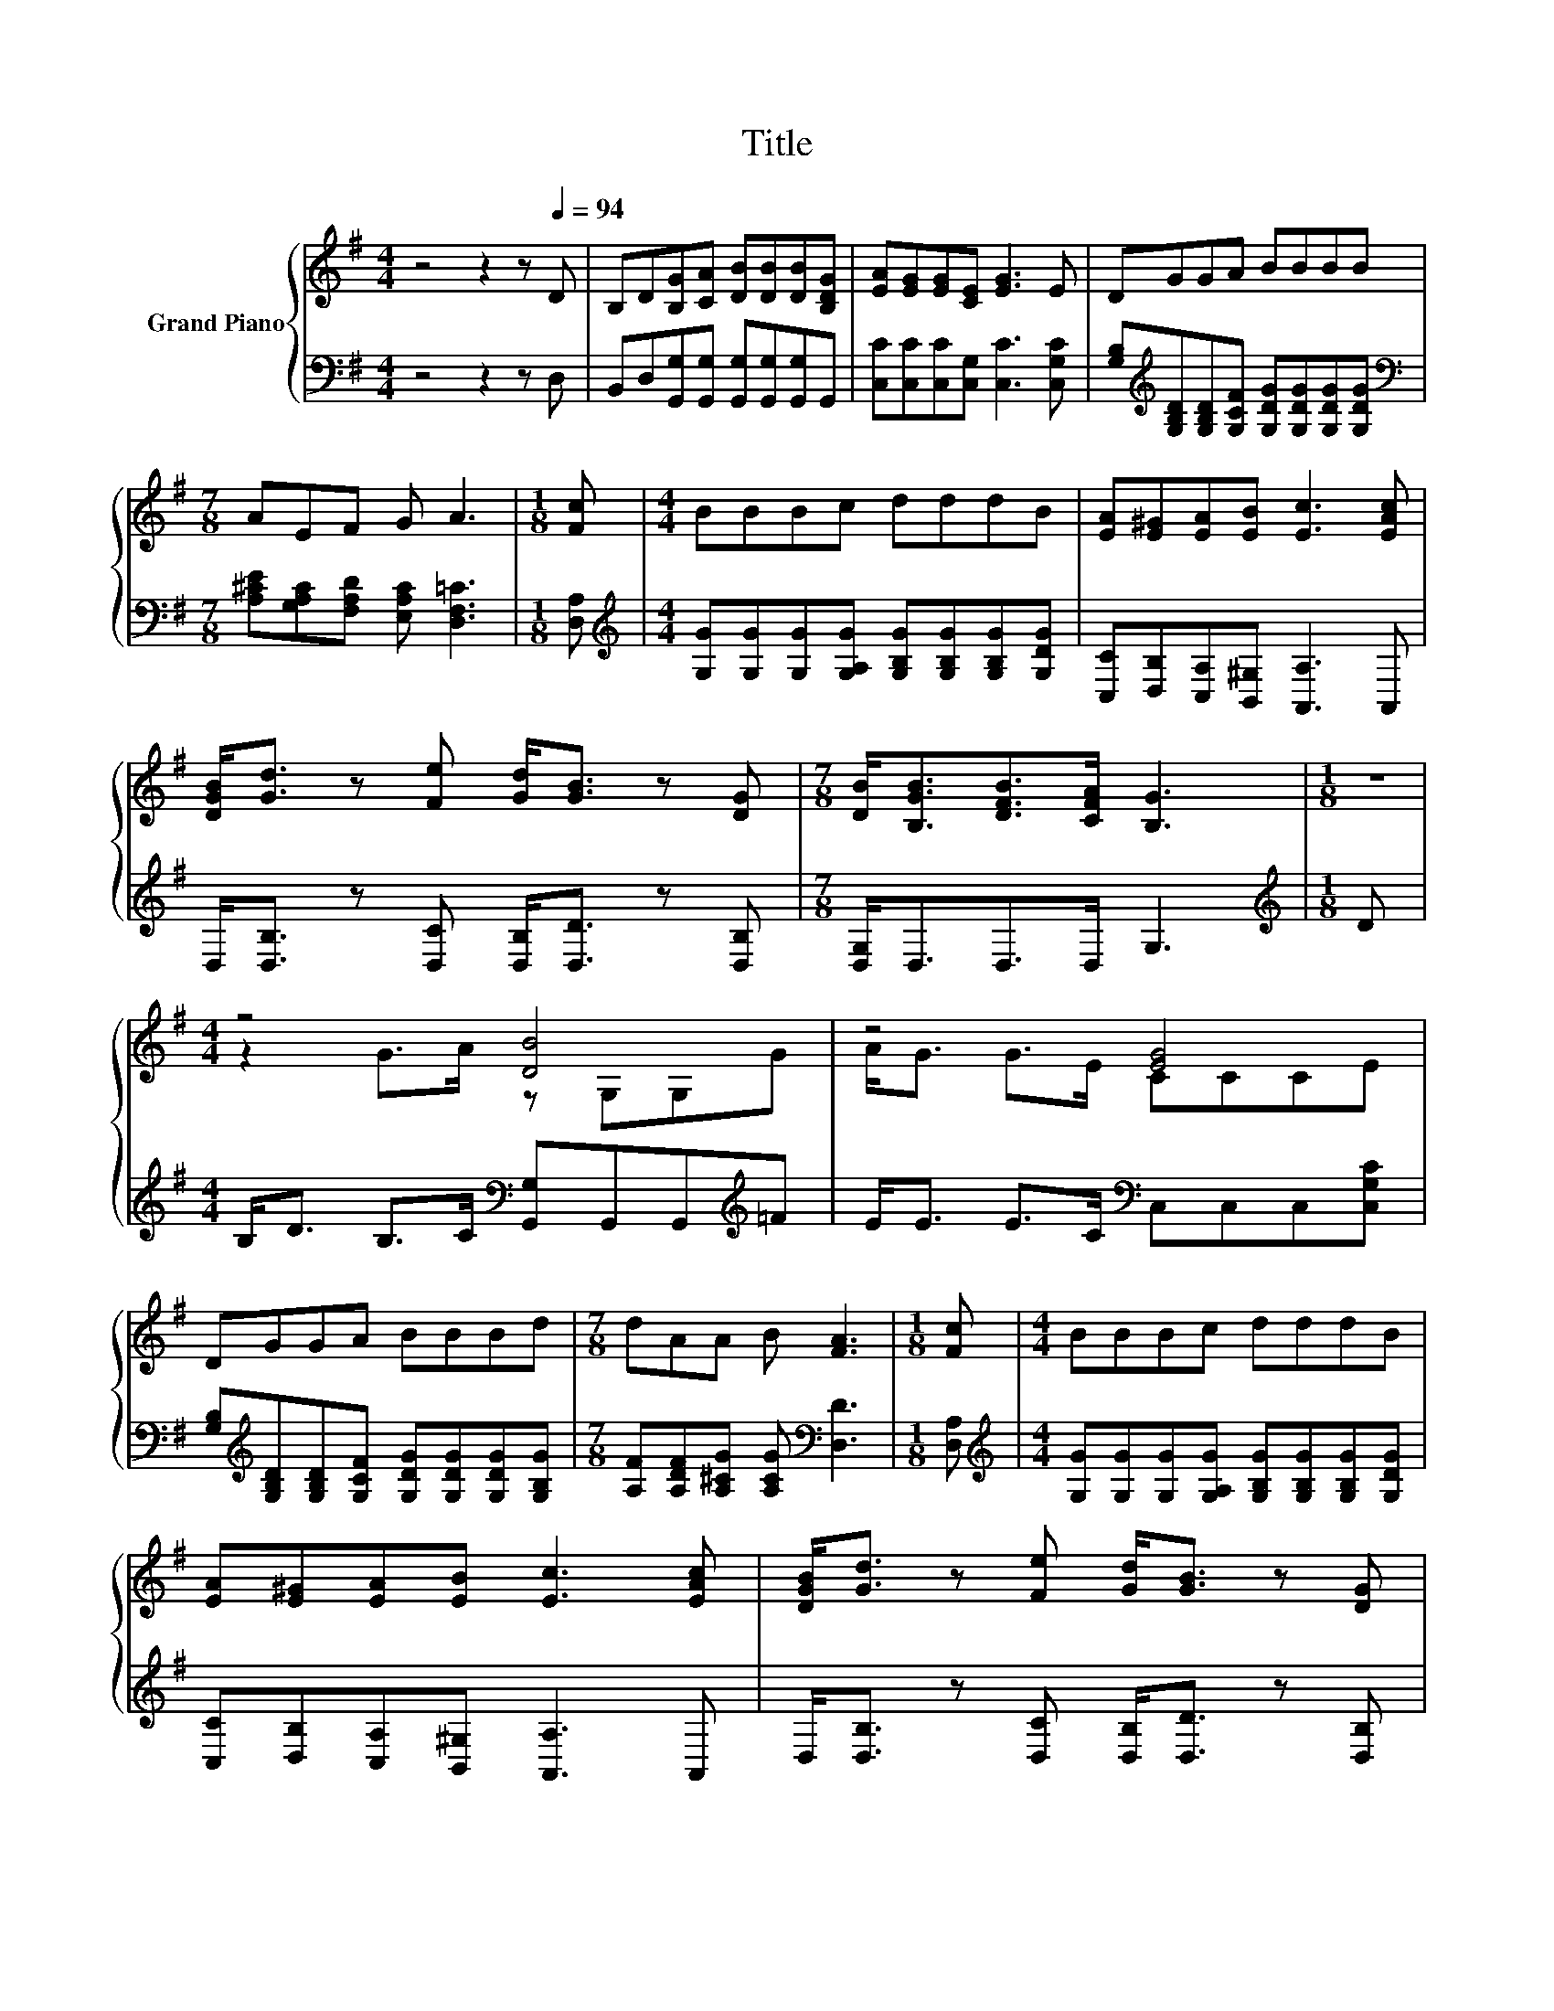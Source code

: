 X:1
T:Title
%%score { ( 1 3 ) | 2 }
L:1/8
M:4/4
K:G
V:1 treble nm="Grand Piano"
V:3 treble 
V:2 bass 
V:1
 z4 z2 z[Q:1/4=94] D | B,D[B,G][CA] [DB][DB][DB][B,DG] | [EA][EG][EG][CE] [EG]3 E | DGGA BBBB | %4
[M:7/8] AEF G A3 |[M:1/8] [Fc] |[M:4/4] BBBc dddB | [EA][E^G][EA][EB] [Ec]3 [EAc] | %8
 [DGB]<[Gd] z [Fe] [Gd]<[GB] z [DG] |[M:7/8] [DB]<[B,GB][DFB]>[CFA] [B,G]3 |[M:1/8] z | %11
[M:4/4] z4 [DB]4 | z4 [EG]4 | DGGA BBBd |[M:7/8] dAA B [FA]3 |[M:1/8] [Fc] |[M:4/4] BBBc dddB | %17
 [EA][E^G][EA][EB] [Ec]3 [EAc] | [DGB]<[Gd] z [Fe] [Gd]<[GB] z [DG] | %19
[M:15/8] [DB]<[B,GB][DFB]-[DFB]/[CFA]/ [B,G]2- [B,G] z2 z6 |] %20
V:2
 z4 z2 z D, | B,,D,[G,,G,][G,,G,] [G,,G,][G,,G,][G,,G,]G,, | [C,C][C,C][C,C][C,G,] [C,C]3 [C,G,C] | %3
 [G,B,][K:treble][G,B,D][G,B,D][G,CF] [G,DG][G,DG][G,DG][G,DG] | %4
[M:7/8][K:bass] [A,^CE][G,A,C][F,A,D] [E,A,C] [D,F,=C]3 |[M:1/8] [D,A,] | %6
[M:4/4][K:treble] [G,G][G,G][G,G][G,A,G] [G,B,G][G,B,G][G,B,G][G,DG] | %7
 [C,C][D,B,][C,A,][B,,^G,] [A,,A,]3 A,, | D,<[D,B,] z [D,C] [D,B,]<[D,D] z [D,B,] | %9
[M:7/8] [D,G,]<D,D,>D, G,3 |[M:1/8][K:treble] D | %11
[M:4/4] B,<D B,>C[K:bass] [G,,G,]G,,G,,[K:treble]=F | E<E E>C[K:bass] C,C,C,[C,G,C] | %13
 [G,B,][K:treble][G,B,D][G,B,D][G,CF] [G,DG][G,DG][G,DG][G,B,G] | %14
[M:7/8] [A,F][A,DF][A,^CG] [A,CG][K:bass] [D,D]3 |[M:1/8] [D,A,] | %16
[M:4/4][K:treble] [G,G][G,G][G,G][G,A,G] [G,B,G][G,B,G][G,B,G][G,DG] | %17
 [C,C][D,B,][C,A,][B,,^G,] [A,,A,]3 A,, | D,<[D,B,] z [D,C] [D,B,]<[D,D] z [D,B,] | %19
[M:15/8] [D,G,]<D,D,-D,/D,/ G,2- G, z2 z6 |] %20
V:3
 x8 | x8 | x8 | x8 |[M:7/8] x7 |[M:1/8] x |[M:4/4] x8 | x8 | x8 |[M:7/8] x7 |[M:1/8] x | %11
[M:4/4] z2 G>A z G,G,G | A<G G>E CCCE | x8 |[M:7/8] x7 |[M:1/8] x |[M:4/4] x8 | x8 | x8 | %19
[M:15/8] x15 |] %20

